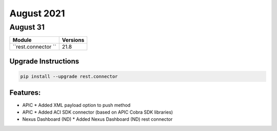 August 2021
=========

August 31
-------

+-------------------------------+-------------------------------+
| Module                        | Versions                      |
+===============================+===============================+
| ``rest.connector ``           | 21.8                          |
+-------------------------------+-------------------------------+

Upgrade Instructions
^^^^^^^^^^^^^^^^^^^^

.. code-block:: bash

    pip install --upgrade rest.connector


Features:
^^^^^^^^^

* APIC
  * Added XML payload option to push method
* APIC
  * Added ACI SDK connector (based on APIC Cobra SDK libraries)
* Nexus Dashboard (ND)
  * Added Nexus Dashboard (ND) rest connector
